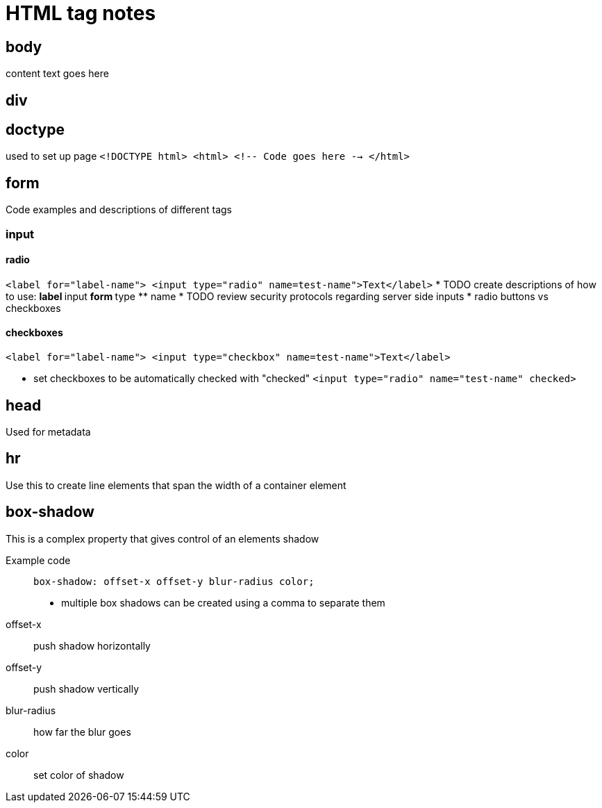= HTML tag notes

== body
content text goes here

== div

== doctype
used to set up page
`<!DOCTYPE html>
<html>
<!-- Code goes here -->
</html>`

== form
Code examples and descriptions of different tags

=== input

==== radio
`<label for="label-name">
<input type="radio" name=test-name">Text</label>`
* TODO create descriptions of how to use:
** label
** input
** form
** type
** name
* TODO review security protocols regarding server side inputs
* radio buttons vs checkboxes

==== checkboxes
`<label for="label-name">
<input type="checkbox" name=test-name">Text</label>`

* set checkboxes to be automatically checked with "checked"
`<input type="radio" name="test-name" checked>`

== head
Used for metadata

== hr
Use this to create line elements that span the width of a container element

== box-shadow
This is a complex property that gives control of an elements shadow

Example code::
`box-shadow: offset-x offset-y blur-radius color;`
* multiple box shadows can be created using a comma to separate them
offset-x::
push shadow horizontally

offset-y::
push shadow vertically

blur-radius::
how far the blur goes

color::
set color of shadow

